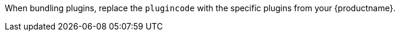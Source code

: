 When bundling plugins, replace the `+plugincode+` with the specific plugins from your {productname}. 